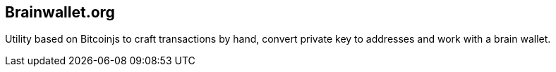 == Brainwallet.org

Utility based on Bitcoinjs to craft transactions by hand, convert private key to addresses and work with a brain wallet. 